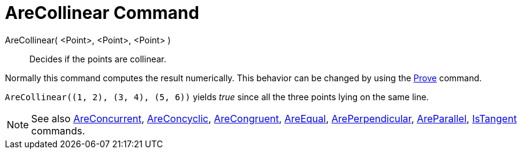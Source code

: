 = AreCollinear Command
:page-en: commands/AreCollinear
ifdef::env-github[:imagesdir: /en/modules/ROOT/assets/images]

AreCollinear( <Point>, <Point>, <Point> )::
  Decides if the points are collinear.

Normally this command computes the result numerically. This behavior can be changed by using the
xref:/commands/Prove.adoc[Prove] command.

[EXAMPLE]
====

`++AreCollinear((1, 2), (3, 4), (5, 6))++` yields _true_ since all the three points lying on the same line.

====

[NOTE]
====

See also xref:/commands/AreConcurrent.adoc[AreConcurrent], xref:/commands/AreConcyclic.adoc[AreConcyclic],
xref:/commands/AreCongruent.adoc[AreCongruent], xref:/commands/AreEqual.adoc[AreEqual],
xref:/commands/ArePerpendicular.adoc[ArePerpendicular], xref:/commands/AreParallel.adoc[AreParallel],
xref:/commands/IsTangent.adoc[IsTangent] commands.

====
